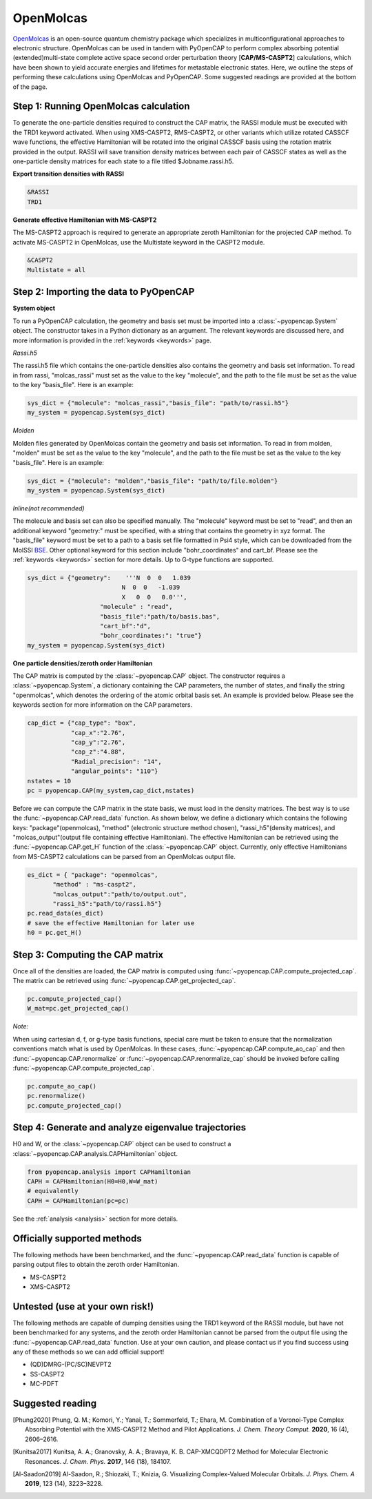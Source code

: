 OpenMolcas
===========

OpenMolcas_ is an open-source quantum chemistry package which specializes 
in multiconfigurational approaches to electronic structure. OpenMolcas can be used in tandem 
with PyOpenCAP to perform complex absorbing potential (extended)multi-state complete active 
space second order perturbation theory [**CAP/MS-CASPT2**] calculations, which have been 
shown to yield accurate energies and lifetimes for metastable electronic states. 
Here, we outline the steps of performing these calculations using OpenMolcas and PyOpenCAP. 
Some suggested readings are provided at the bottom of the page.


Step 1: Running OpenMolcas calculation
----------------------------------------
To generate the one-particle densities required to construct the CAP matrix, the RASSI 
module must be executed with the TRD1 keyword activated. When using XMS-CASPT2, RMS-CASPT2, 
or other variants which utilize rotated CASSCF wave functions, the effective Hamiltonian will 
be rotated into the original CASSCF basis using the rotation matrix provided in the output. 
RASSI will save transition density matrices between each pair of CASSCF states as well as 
the one-particle density matrices for each state to a file titled $Jobname.rassi.h5. 

**Export transition densities with RASSI**

.. code-block:: bash

	 &RASSI
	 TRD1

**Generate effective Hamiltonian with MS-CASPT2**

The MS-CASPT2 approach is required to generate an appropriate zeroth Hamiltonian for the 
projected CAP method. To activate MS-CASPT2 in OpenMolcas, use the Multistate keyword in the CASPT2 
module.

.. code-block:: bash

	&CASPT2
	Multistate = all

Step 2: Importing the data to PyOpenCAP
---------------------------------------

**System object**

To run a PyOpenCAP calculation, the geometry and basis set must be imported into a :class:`~pyopencap.System` 
object. The constructor takes in a Python dictionary as an argument. The relevant
keywords are discussed here, and more information is provided in the :ref:`keywords <keywords>` page.

*Rassi.h5*

The rassi.h5 file which contains the one-particle densities also contains the geometry 
and basis set information. To read in from rassi, "molcas_rassi" must set as the value to
the key "molecule", and the path to the file must be set as the value to the key 
"basis_file". Here is an example:

.. code-block:: python

	sys_dict = {"molecule": "molcas_rassi","basis_file": "path/to/rassi.h5"}
	my_system = pyopencap.System(sys_dict)
	
*Molden*

Molden files generated by OpenMolcas contain the geometry and basis set information. 
To read in from molden, "molden" must be set as the value to the key "molecule", and the 
path to the file must be set as the value to the key "basis_file". Here is an example:

.. code-block:: python

	sys_dict = {"molecule": "molden","basis_file": "path/to/file.molden"}
	my_system = pyopencap.System(sys_dict)

*Inline(not recommended)*

The molecule and basis set can also be specified manually. The "molecule" keyword must 
be set to "read", and then an additional keyword "geometry:" must
be specified, with a string that contains the geometry in xyz format. The "basis_file" keyword 
must be set to a path to a basis set file formatted in Psi4 style, which can be downloaded from
the MolSSI BSE_. Other optional keyword for this section include "bohr_coordinates" and
cart_bf. Please see the :ref:`keywords <keywords>` section for more details. Up to G-type 
functions are supported.

.. code-block:: python

    sys_dict = {"geometry":    '''N  0  0   1.039
                              N  0  0   -1.039
                              X   0  0   0.0''',
            		"molecule" : "read",
            		"basis_file":"path/to/basis.bas",
            		"cart_bf":"d",
            		"bohr_coordinates:": "true"}
    my_system = pyopencap.System(sys_dict)	

.. _BSE: https://www.basissetexchange.org/

**One particle densities/zeroth order Hamiltonian**

The CAP matrix is computed by the :class:`~pyopencap.CAP` object. The constructor 
requires a :class:`~pyopencap.System`, a dictionary containing the CAP parameters, the number of states,
and finally the string "openmolcas", which denotes the ordering of the atomic orbital basis
set. An example is provided below. Please see the keywords section for more information on
the CAP parameters.
  
.. code-block:: python

    cap_dict = {"cap_type": "box",
            	"cap_x":"2.76",
            	"cap_y":"2.76",
            	"cap_z":"4.88",
            	"Radial_precision": "14",
            	"angular_points": "110"}
    nstates = 10
    pc = pyopencap.CAP(my_system,cap_dict,nstates)

Before we can compute the CAP matrix in the state basis, we must load in the density matrices.
The best way is to use the :func:`~pyopencap.CAP.read_data` function. 
As shown below, we define a dictionary which contains the following keys: "package"(openmolcas), "method" 
(electronic structure method chosen), "rassi_h5"(density matrices), and "molcas_output"(output file containing effective Hamiltonian).
The effective Hamiltonian can be retrieved using the :func:`~pyopencap.CAP.get_H` function of the :class:`~pyopencap.CAP` object. 
Currently, only effective Hamiltonians from MS-CASPT2 calculations can be parsed from an OpenMolcas output file. 

.. code-block:: python
	
    es_dict = { "package": "openmolcas",
           "method" : "ms-caspt2",
           "molcas_output":"path/to/output.out",
           "rassi_h5":"path/to/rassi.h5"}
    pc.read_data(es_dict)
    # save the effective Hamiltonian for later use
    h0 = pc.get_H()


Step 3: Computing the CAP matrix
--------------------------------
Once all of the densities are loaded, the CAP matrix is computed 
using :func:`~pyopencap.CAP.compute_projected_cap`. The matrix can be retrieved using :func:`~pyopencap.CAP.get_projected_cap`.

.. code-block:: python

    pc.compute_projected_cap()
    W_mat=pc.get_projected_cap()
    
*Note:*

When using cartesian d, f, or g-type basis functions, special care must be taken to ensure that the normalization 
conventions match what is used by OpenMolcas. In these cases, :func:`~pyopencap.CAP.compute_ao_cap` 
and then :func:`~pyopencap.CAP.renormalize` or :func:`~pyopencap.CAP.renormalize_cap` 
should be invoked before calling :func:`~pyopencap.CAP.compute_projected_cap`.

.. code-block:: python

    pc.compute_ao_cap()
    pc.renormalize()
    pc.compute_projected_cap()


Step 4: Generate and analyze eigenvalue trajectories
----------------------------------------------------
H0 and W, or the :class:`~pyopencap.CAP` object can be used to construct a :class:`~pyopencap.CAP.analysis.CAPHamiltonian` object. 

.. code-block:: python

	from pyopencap.analysis import CAPHamiltonian
	CAPH = CAPHamiltonian(H0=H0,W=W_mat)
	# equivalently
	CAPH = CAPHamiltonian(pc=pc)

See the :ref:`analysis <analysis>` section for more details.

Officially supported methods
----------------------------
The following methods have been benchmarked, and the :func:`~pyopencap.CAP.read_data` function is capable of parsing 
output files to obtain the zeroth order Hamiltonian.

* MS-CASPT2
* XMS-CASPT2

Untested (use at your own risk!)
--------------------------------
The following methods are capable of dumping densities using the TRD1 keyword of the RASSI module, 
but have not been benchmarked for any systems, and the zeroth order Hamiltonian cannot be parsed
from the output file using the :func:`~pyopencap.CAP.read_data` function. Use at your own caution, and please contact us if you
find success using any of these methods so we can add official support!

* (QD)DMRG-(PC/SC)NEVPT2
* SS-CASPT2 
* MC-PDFT

Suggested reading
-----------------

.. [Phung2020] Phung, Q. M.; Komori, Y.; Yanai, T.; Sommerfeld, T.; Ehara, M. Combination of a Voronoi-Type Complex Absorbing Potential with the XMS-CASPT2 Method and Pilot Applications. *J. Chem. Theory Comput.* **2020**, 16 (4), 2606–2616.

.. [Kunitsa2017] Kunitsa, A. A.; Granovsky, A. A.; Bravaya, K. B. CAP-XMCQDPT2 Method for Molecular Electronic Resonances. *J. Chem. Phys.* **2017**, 146 (18), 184107.

.. [Al-Saadon2019] Al-Saadon, R.; Shiozaki, T.; Knizia, G. Visualizing Complex-Valued Molecular Orbitals. *J. Phys. Chem. A* **2019**, 123 (14), 3223–3228.
